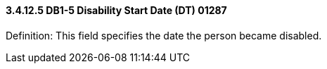 ==== *3.4.12.5* DB1-5 Disability Start Date (DT) 01287

Definition: This field specifies the date the person became disabled.

